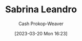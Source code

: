 :PROPERTIES:
:ID:       b94fc39e-6749-4fdc-ade2-0d3880d5e75e
:LAST_MODIFIED: [2023-09-05 Tue 20:18]
:END:
#+title: Sabrina Leandro
#+hugo_custom_front_matter: :slug "b94fc39e-6749-4fdc-ade2-0d3880d5e75e"
#+author: Cash Prokop-Weaver
#+date: [2023-03-20 Mon 16:23]
#+filetags: :person:
* Flashcards :noexport:
